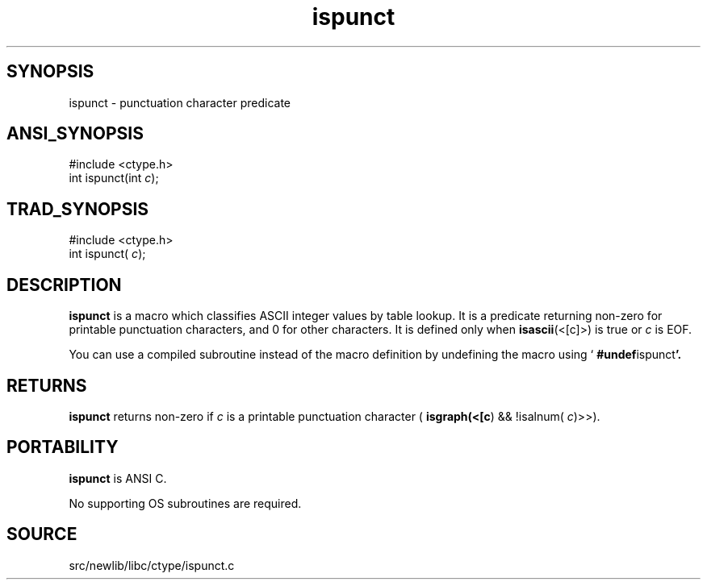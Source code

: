 .TH ispunct 3 "" "" ""
.SH SYNOPSIS
ispunct \- punctuation character predicate
.SH ANSI_SYNOPSIS
#include <ctype.h>
.br
int ispunct(int 
.IR c );
.br
.SH TRAD_SYNOPSIS
#include <ctype.h>
.br
int ispunct(
.IR c );
.br
.SH DESCRIPTION
.BR ispunct 
is a macro which classifies ASCII integer values by table
lookup. It is a predicate returning non-zero for printable
punctuation characters, and 0 for other characters. It is defined
only when 
.BR isascii (<[c]>)
is true or 
.IR c 
is EOF.

You can use a compiled subroutine instead of the macro definition by
undefining the macro using `
.BR #undef ispunct '.
.SH RETURNS
.BR ispunct 
returns non-zero if 
.IR c 
is a printable punctuation character 
(
.BR isgraph(<[c )
&& !isalnum(
.IR c )>>).
.SH PORTABILITY
.BR ispunct 
is ANSI C.

No supporting OS subroutines are required.
.SH SOURCE
src/newlib/libc/ctype/ispunct.c
